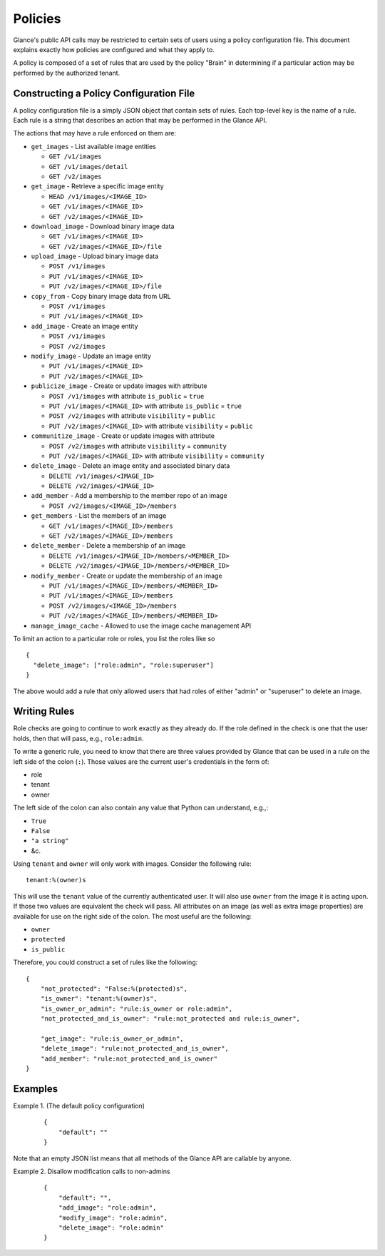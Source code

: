 ..
      Copyright 2012 OpenStack Foundation
      All Rights Reserved.

      Licensed under the Apache License, Version 2.0 (the "License"); you may
      not use this file except in compliance with the License. You may obtain
      a copy of the License at

          http://www.apache.org/licenses/LICENSE-2.0

      Unless required by applicable law or agreed to in writing, software
      distributed under the License is distributed on an "AS IS" BASIS, WITHOUT
      WARRANTIES OR CONDITIONS OF ANY KIND, either express or implied. See the
      License for the specific language governing permissions and limitations
      under the License.

Policies
========

Glance's public API calls may be restricted to certain sets of users using a
policy configuration file. This document explains exactly how policies are
configured and what they apply to.

A policy is composed of a set of rules that are used by the policy "Brain" in
determining if a particular action may be performed by the authorized tenant.

Constructing a Policy Configuration File
----------------------------------------

A policy configuration file is a simply JSON object that contain sets of
rules. Each top-level key is the name of a rule. Each rule
is a string that describes an action that may be performed in the Glance API.

The actions that may have a rule enforced on them are:

* ``get_images`` - List available image entities

  * ``GET /v1/images``
  * ``GET /v1/images/detail``
  * ``GET /v2/images``

* ``get_image`` - Retrieve a specific image entity

  * ``HEAD /v1/images/<IMAGE_ID>``
  * ``GET /v1/images/<IMAGE_ID>``
  * ``GET /v2/images/<IMAGE_ID>``

* ``download_image`` - Download binary image data

  * ``GET /v1/images/<IMAGE_ID>``
  * ``GET /v2/images/<IMAGE_ID>/file``

* ``upload_image`` - Upload binary image data

  * ``POST /v1/images``
  * ``PUT /v1/images/<IMAGE_ID>``
  * ``PUT /v2/images/<IMAGE_ID>/file``

* ``copy_from`` - Copy binary image data from URL

  * ``POST /v1/images``
  * ``PUT /v1/images/<IMAGE_ID>``

* ``add_image`` - Create an image entity

  * ``POST /v1/images``
  * ``POST /v2/images``

* ``modify_image`` - Update an image entity

  * ``PUT /v1/images/<IMAGE_ID>``
  * ``PUT /v2/images/<IMAGE_ID>``

* ``publicize_image`` - Create or update images with attribute

  * ``POST /v1/images`` with attribute ``is_public`` = ``true``
  * ``PUT /v1/images/<IMAGE_ID>`` with attribute ``is_public`` = ``true``
  * ``POST /v2/images`` with attribute ``visibility`` = ``public``
  * ``PUT /v2/images/<IMAGE_ID>`` with attribute ``visibility`` = ``public``

* ``communitize_image`` - Create or update images with attribute

  * ``POST /v2/images`` with attribute ``visibility`` = ``community``
  * ``PUT /v2/images/<IMAGE_ID>`` with attribute ``visibility`` = ``community``

* ``delete_image`` - Delete an image entity and associated binary data

  * ``DELETE /v1/images/<IMAGE_ID>``
  * ``DELETE /v2/images/<IMAGE_ID>``

* ``add_member`` - Add a membership to the member repo of an image

  * ``POST /v2/images/<IMAGE_ID>/members``

* ``get_members`` - List the members of an image

  * ``GET /v1/images/<IMAGE_ID>/members``
  * ``GET /v2/images/<IMAGE_ID>/members``

* ``delete_member`` - Delete a membership of an image

  * ``DELETE /v1/images/<IMAGE_ID>/members/<MEMBER_ID>``
  * ``DELETE /v2/images/<IMAGE_ID>/members/<MEMBER_ID>``

* ``modify_member`` - Create or update the membership of an image

  * ``PUT /v1/images/<IMAGE_ID>/members/<MEMBER_ID>``
  * ``PUT /v1/images/<IMAGE_ID>/members``
  * ``POST /v2/images/<IMAGE_ID>/members``
  * ``PUT /v2/images/<IMAGE_ID>/members/<MEMBER_ID>``

* ``manage_image_cache`` - Allowed to use the image cache management API


To limit an action to a particular role or roles, you list the roles like so ::

  {
    "delete_image": ["role:admin", "role:superuser"]
  }

The above would add a rule that only allowed users that had roles of either
"admin" or "superuser" to delete an image.

Writing Rules
-------------

Role checks are going to continue to work exactly as they already do. If the
role defined in the check is one that the user holds, then that will pass,
e.g., ``role:admin``.

To write a generic rule, you need to know that there are three values provided
by Glance that can be used in a rule on the left side of the colon (``:``).
Those values are the current user's credentials in the form of:

- role
- tenant
- owner

The left side of the colon can also contain any value that Python can
understand, e.g.,:

- ``True``
- ``False``
- ``"a string"``
- &c.

Using ``tenant`` and ``owner`` will only work with images. Consider the
following rule::

    tenant:%(owner)s

This will use the ``tenant`` value of the currently authenticated user. It
will also use ``owner`` from the image it is acting upon. If those two
values are equivalent the check will pass. All attributes on an image (as well
as extra image properties) are available for use on the right side of the
colon. The most useful are the following:

- ``owner``
- ``protected``
- ``is_public``

Therefore, you could construct a set of rules like the following::

    {
        "not_protected": "False:%(protected)s",
        "is_owner": "tenant:%(owner)s",
        "is_owner_or_admin": "rule:is_owner or role:admin",
        "not_protected_and_is_owner": "rule:not_protected and rule:is_owner",

        "get_image": "rule:is_owner_or_admin",
        "delete_image": "rule:not_protected_and_is_owner",
        "add_member": "rule:not_protected_and_is_owner"
    }

Examples
--------

Example 1. (The default policy configuration)

 ::

  {
      "default": ""
  }

Note that an empty JSON list means that all methods of the
Glance API are callable by anyone.

Example 2. Disallow modification calls to non-admins

 ::

  {
      "default": "",
      "add_image": "role:admin",
      "modify_image": "role:admin",
      "delete_image": "role:admin"
  }
